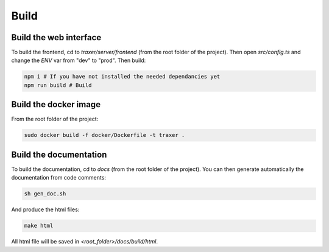 Build
==========

Build the web interface
-----------------------

To build the frontend, cd to `traxer/server/frontend` (from the root folder of the project). 
Then open `src/config.ts` and change the `ENV` var from "dev" to "prod". Then build:  

.. code:: bash

   npm i # If you have not installed the needed dependancies yet
   npm run build # Build

Build the docker image
----------------------

From the root folder of the project: 

.. code:: bash

   sudo docker build -f docker/Dockerfile -t traxer .

Build the documentation
-----------------------

To build the documentation, cd to `docs` (from the root folder of the project). You can then generate automatically the documentation from code comments:

.. code:: bash

   sh gen_doc.sh

And produce the html files:

.. code:: bash

   make html

All html file will be saved in `<root_folder>/docs/build/html`.




